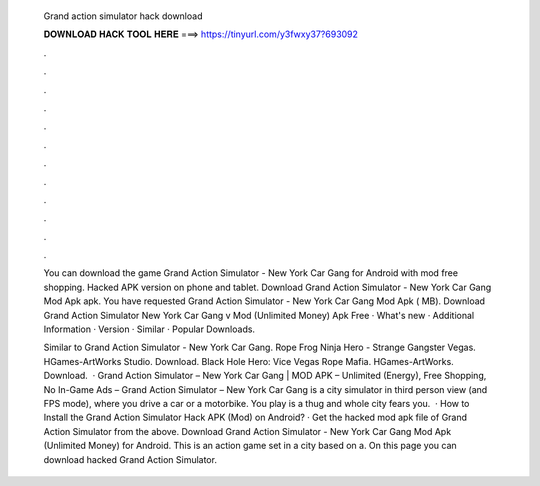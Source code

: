   Grand action simulator hack download
  
  
  
  𝐃𝐎𝐖𝐍𝐋𝐎𝐀𝐃 𝐇𝐀𝐂𝐊 𝐓𝐎𝐎𝐋 𝐇𝐄𝐑𝐄 ===> https://tinyurl.com/y3fwxy37?693092
  
  
  
  .
  
  
  
  .
  
  
  
  .
  
  
  
  .
  
  
  
  .
  
  
  
  .
  
  
  
  .
  
  
  
  .
  
  
  
  .
  
  
  
  .
  
  
  
  .
  
  
  
  .
  
  You can download the game Grand Action Simulator - New York Car Gang for Android with mod free shopping. Hacked APK version on phone and tablet. Download Grand Action Simulator - New York Car Gang Mod Apk apk. You have requested Grand Action Simulator - New York Car Gang Mod Apk ( MB). Download Grand Action Simulator New York Car Gang v Mod (Unlimited Money) Apk Free · What's new · Additional Information · Version · Similar · Popular Downloads.
  
  Similar to Grand Action Simulator - New York Car Gang. Rope Frog Ninja Hero - Strange Gangster Vegas. HGames-ArtWorks Studio. Download. Black Hole Hero: Vice Vegas Rope Mafia. HGames-ArtWorks. Download.  · Grand Action Simulator – New York Car Gang | MOD APK – Unlimited (Energy), Free Shopping, No In-Game Ads – Grand Action Simulator – New York Car Gang is a city simulator in third person view (and FPS mode), where you drive a car or a motorbike. You play is a thug and whole city fears you.  · How to Install the Grand Action Simulator Hack APK (Mod) on Android? · Get the hacked mod apk file of Grand Action Simulator from the above. Download Grand Action Simulator - New York Car Gang Mod Apk (Unlimited Money) for Android. This is an action game set in a city based on a. On this page you can download hacked Grand Action Simulator.
